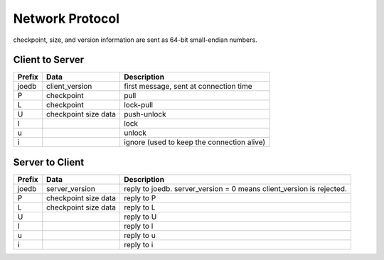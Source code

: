 Network Protocol
================

checkpoint, size, and version information are sent as 64-bit small-endian numbers.

Client to Server
----------------

====== ================ ======================================================
Prefix Data             Description
====== ================ ======================================================
joedb  client_version   first message, sent at connection time
P      checkpoint       pull
L      checkpoint       lock-pull
U      checkpoint       push-unlock
       size
       data
l                       lock
u                       unlock
i                       ignore (used to keep the connection alive)
====== ================ ======================================================


Server to Client
----------------

====== ================ ======================================================
Prefix Data             Description
====== ================ ======================================================
joedb  server_version   reply to joedb.
                        server_version = 0 means client_version is rejected.
P      checkpoint       reply to P
       size
       data
L      checkpoint       reply to L
       size
       data
U                       reply to U
l                       reply to l
u                       reply to u
i                       reply to i
====== ================ ======================================================
